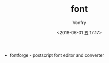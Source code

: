 #+TITLE: font
#+AUTHOR: Vonfry
#+DATE: <2018-06-01 五 17:17>

- fontforge - postscript font editor and converter
